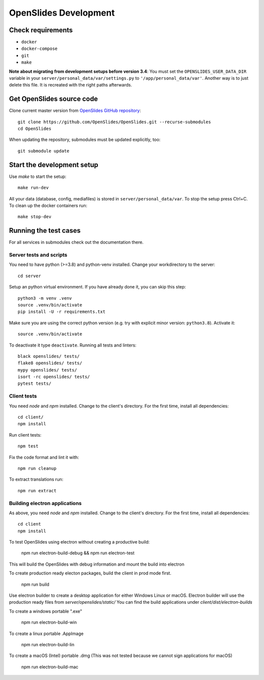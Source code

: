 ========================
 OpenSlides Development
========================

Check requirements
''''''''''''''''''

- ``docker``
- ``docker-compose``
- ``git``
- ``make``

**Note about migrating from development setups before version 3.4**: You must set the
``OPENSLIDES_USER_DATA_DIR`` variable in your ``server/personal_data/var/settings.py``
to  ``'/app/personal_data/var'``. Another way is to just delete this file. It is
recreated with the right paths afterwards.


Get OpenSlides source code
''''''''''''''''''''''''''

Clone current master version from `OpenSlides GitHub repository
<https://github.com/OpenSlides/OpenSlides/>`_::

    git clone https://github.com/OpenSlides/OpenSlides.git --recurse-submodules
    cd OpenSlides

When updating the repository, submodules must be updated explicitly, too::

    git submodule update

Start the development setup
'''''''''''''''''''''''''''

Use `make` to start the setup::

    make run-dev

All your data (database, config, mediafiles) is stored in ``server/personal_data/var``.
To stop the setup press Ctrl+C. To clean up the docker containers run::

    make stop-dev

Running the test cases
''''''''''''''''''''''

For all services in submodules check out the documentation there.


Server tests and scripts
------------------------

You need to have python (>=3.8) and python-venv installed. Change your workdirectory to the server::

    cd server

Setup an python virtual environment. If you have already done it, you can skip this step::

    python3 -m venv .venv
    source .venv/bin/activate
    pip install -U -r requirements.txt

Make sure you are using the correct python version (e.g. try with explicit minor version: ``python3.8``). Activate it::

    source .venv/bin/activate

To deactivate it type ``deactivate``. Running all tests and linters::

    black openslides/ tests/
    flake8 openslides/ tests/
    mypy openslides/ tests/
    isort -rc openslides/ tests/
    pytest tests/

Client tests
------------

You need `node` and `npm` installed. Change to the client's directory. For the first time, install all dependencies::

    cd client/
    npm install

Run client tests::

    npm test

Fix the code format and lint it with::

    npm run cleanup

To extract translations run::

    npm run extract

Building electron applications
------------

As above, you need `node` and `npm` installed.
Change to the client's directory. For the first time, install all dependencies::

    cd client
    npm install

To test OpenSlides using electron without creating a productive build:

    npm run electron-build-debug &&
    npm run electron-test

This will build the OpenSlides with debug information and mount the build into electron

To create production ready electon packages, build the client in prod mode first.

    npm run build

Use electron builder to create a desktop application for either Windows Linux or macOS.
Electron builder will use the production ready files from `server/openslides/static/`
You can find the build applications under `client/dist/electron-builds`

To create a windows portable ".exe"

    npm run electron-build-win

To create a linux portable .AppImage

    npm run electron-build-lin

To create a macOS (Intel) portable .dmg
(This was not tested because we cannot sign applications for macOS)

    npm run electron-build-mac
